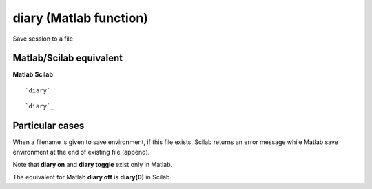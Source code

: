 


diary (Matlab function)
=======================

Save session to a file



Matlab/Scilab equivalent
~~~~~~~~~~~~~~~~~~~~~~~~
**Matlab** **Scilab**

::

    `diary`_



::

    `diary`_




Particular cases
~~~~~~~~~~~~~~~~

When a filename is given to save environment, if this file exists,
Scilab returns an error message while Matlab save environment at the
end of existing file (append).

Note that **diary on** and **diary toggle** exist only in Matlab.

The equivalent for Matlab **diary off** is **diary(0)** in Scilab.



